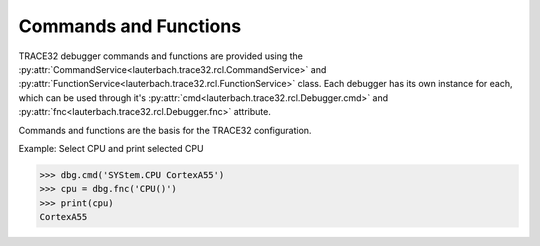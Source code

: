 ######################
Commands and Functions
######################

TRACE32 debugger commands and functions are provided using the :py:attr:`CommandService<lauterbach.trace32.rcl.CommandService>` and :py:attr:`FunctionService<lauterbach.trace32.rcl.FunctionService>` class. Each debugger has its own instance for each, which can be used through it's :py:attr:`cmd<lauterbach.trace32.rcl.Debugger.cmd>` and :py:attr:`fnc<lauterbach.trace32.rcl.Debugger.fnc>` attribute.

Commands and functions are the basis for the TRACE32 configuration.

Example: Select CPU and print selected CPU

.. code-block:: python

	>>> dbg.cmd('SYStem.CPU CortexA55')
	>>> cpu = dbg.fnc('CPU()')
	>>> print(cpu)
	CortexA55

